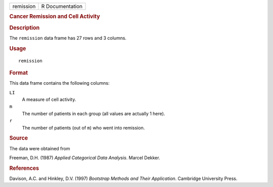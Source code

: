 .. container::

   .. container::

      ========= ===============
      remission R Documentation
      ========= ===============

      .. rubric:: Cancer Remission and Cell Activity
         :name: cancer-remission-and-cell-activity

      .. rubric:: Description
         :name: description

      The ``remission`` data frame has 27 rows and 3 columns.

      .. rubric:: Usage
         :name: usage

      ::

         remission

      .. rubric:: Format
         :name: format

      This data frame contains the following columns:

      ``LI``
         A measure of cell activity.

      ``m``
         The number of patients in each group (all values are actually 1
         here).

      ``r``
         The number of patients (out of ``m``) who went into remission.

      .. rubric:: Source
         :name: source

      The data were obtained from

      Freeman, D.H. (1987) *Applied Categorical Data Analysis*. Marcel
      Dekker.

      .. rubric:: References
         :name: references

      Davison, A.C. and Hinkley, D.V. (1997) *Bootstrap Methods and
      Their Application*. Cambridge University Press.

